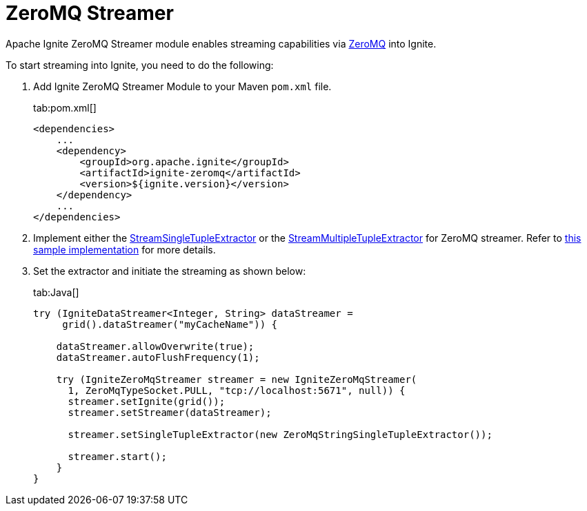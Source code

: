 // Licensed to the Apache Software Foundation (ASF) under one or more
// contributor license agreements.  See the NOTICE file distributed with
// this work for additional information regarding copyright ownership.
// The ASF licenses this file to You under the Apache License, Version 2.0
// (the "License"); you may not use this file except in compliance with
// the License.  You may obtain a copy of the License at
//
// http://www.apache.org/licenses/LICENSE-2.0
//
// Unless required by applicable law or agreed to in writing, software
// distributed under the License is distributed on an "AS IS" BASIS,
// WITHOUT WARRANTIES OR CONDITIONS OF ANY KIND, either express or implied.
// See the License for the specific language governing permissions and
// limitations under the License.
= ZeroMQ Streamer

Apache Ignite ZeroMQ Streamer module enables streaming capabilities via http://zeromq.org/[ZeroMQ, window=_blank] into Ignite.

To start streaming into Ignite, you need to do the following:

. Add Ignite ZeroMQ Streamer Module to your Maven `pom.xml` file.
+
[tabs]
--
tab:pom.xml[]
[source,xml]
----
<dependencies>
    ...
    <dependency>
        <groupId>org.apache.ignite</groupId>
        <artifactId>ignite-zeromq</artifactId>
        <version>${ignite.version}</version>
    </dependency>
    ...
</dependencies>
----
--

. Implement either the https://github.com/apache/ignite/blob/f2f82f09b35368f25e136c9fce5e7f2198a91171/modules/core/src/main/java/org/apache/ignite/stream/StreamSingleTupleExtractor.java[StreamSingleTupleExtractor, window=_blank] or
the https://github.com/apache/ignite/blob/f2f82f09b35368f25e136c9fce5e7f2198a91171/modules/core/src/main/java/org/apache/ignite/stream/StreamMultipleTupleExtractor.java[StreamMultipleTupleExtractor, window=_blank] for ZeroMQ streamer.
Refer to https://github.com/apache/ignite/blob/7492843ad9e22c91764fb8d0c3a096b8ce6c653e/modules/zeromq/src/test/java/org/apache/ignite/stream/zeromq/ZeroMqStringSingleTupleExtractor.java[this sample implementation, window=_blank] for more details.
. Set the extractor and initiate the streaming as shown below:
+
[tabs]
--
tab:Java[]
[source,java]
----
try (IgniteDataStreamer<Integer, String> dataStreamer =
     grid().dataStreamer("myCacheName")) {

    dataStreamer.allowOverwrite(true);
    dataStreamer.autoFlushFrequency(1);

    try (IgniteZeroMqStreamer streamer = new IgniteZeroMqStreamer(
      1, ZeroMqTypeSocket.PULL, "tcp://localhost:5671", null)) {
      streamer.setIgnite(grid());
      streamer.setStreamer(dataStreamer);

      streamer.setSingleTupleExtractor(new ZeroMqStringSingleTupleExtractor());

      streamer.start();
    }
}
----
--
